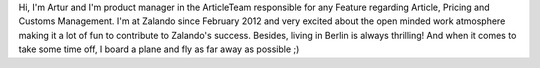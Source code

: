 .. title: Artur Weber
.. slug: artur-weber
.. date: 2014/02/18 16:58:00
.. tags:
.. link:
.. description:
.. type: text

Hi, I'm Artur and I'm product manager in the ArticleTeam responsible for any Feature regarding Article, Pricing and Customs Management. I'm at Zalando since February 2012 and very excited about the open minded work atmosphere making it a lot of fun to contribute to Zalando's success. Besides, living in Berlin is always thrilling! And when it comes to take some time off, I board a plane and fly as far away as possible ;) 